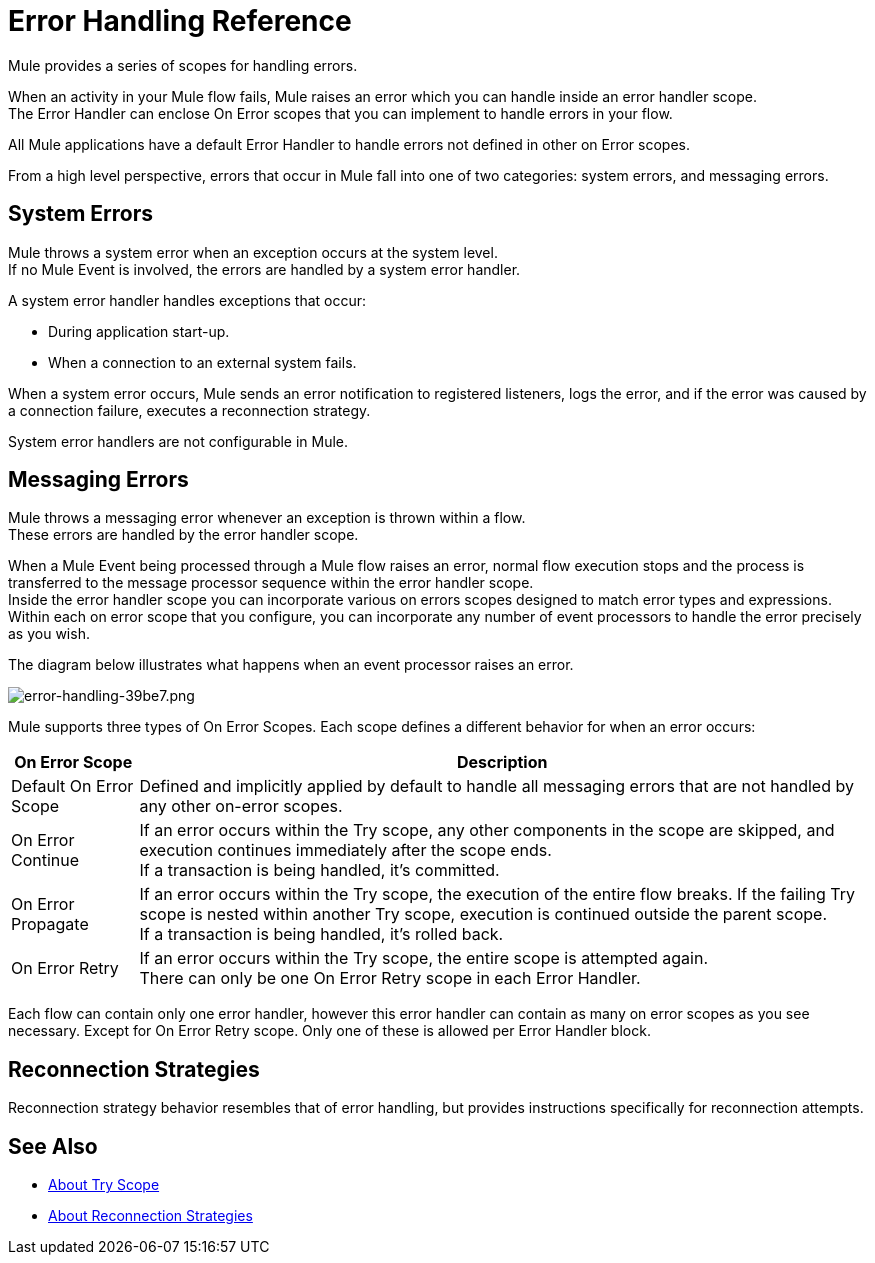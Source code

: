= Error Handling Reference
:keywords: error handling, exceptions, exception catching, exceptions

Mule provides a series of scopes for handling errors.

When an activity in your Mule flow fails, Mule raises an error which you can handle inside an error handler scope. +
The Error Handler can enclose On Error scopes that you can implement to handle errors in your flow.

All Mule applications have a default Error Handler to handle errors not defined in other on Error scopes.

From a high level perspective, errors that occur in Mule fall into one of two categories: system errors, and messaging errors.

== System Errors

Mule throws a system error when an exception occurs at the system level. +
If no Mule Event is involved, the errors are handled by a system error handler.

A system error handler handles exceptions that occur:

* During application start-up.
* When a connection to an external system fails.

When a system error occurs, Mule sends an error notification to registered listeners, logs the error, and if the error was caused by a connection failure, executes a reconnection strategy.

System error handlers are not configurable in Mule.

// REVIEW: Not sure if neccesary.
// === Example Scenario
//
// Mule establishes a connection to a JMS broker in order to receive a message. When Mule attempts to use the connection to consume a message the connection fails, which causes Mule to invoke the system exception strategy. Because the failure occurred before any message was received for processing, Mule invoked the _system_, rather than _messaging_, exception strategy.

== Messaging Errors

Mule throws a messaging error whenever an exception is thrown within a flow. +
These errors are handled by the error handler scope.

When a Mule Event being processed through a Mule flow raises an error, normal flow execution stops and the process is transferred to the message processor sequence within the error handler scope. +
Inside the error handler scope you can incorporate various on errors scopes designed to match error types and expressions.  Within each on error scope that you configure,  you can incorporate any number of event processors to handle the error precisely as you wish.

The diagram below illustrates what happens when an event processor raises an error.

image::error-handling-39be7.png[error-handling-39be7.png]

Mule supports three types of On Error Scopes. Each scope defines a different behavior for when an error occurs:

[%header%autowidth.spread]
|===
|On Error Scope |Description

| Default On Error Scope
| Defined and implicitly applied by default to handle all messaging errors that are not handled by any other on-error scopes.

| On Error Continue
| If an error occurs within the Try scope, any other components in the scope are skipped, and execution continues immediately after the scope ends. +
If a transaction is being handled, it’s committed.

| On Error Propagate
| If an error occurs within the Try scope, the execution of the entire flow breaks. If the failing Try scope is nested within another Try scope, execution is continued outside the parent scope. +
If a transaction is being handled, it’s rolled back.

| On Error Retry
| If an error occurs within the Try scope, the entire scope is attempted again. +
There can only be one On Error Retry scope in each Error Handler.

|===

Each flow can contain only one error handler, however this error handler can contain as many on error scopes as you see necessary. Except for On Error Retry scope. Only one of these is allowed per Error Handler block.

== Reconnection Strategies

Reconnection strategy behavior resembles that of error handling, but provides instructions specifically for reconnection attempts.

// // QQ: Check if Until successful is still available in Mule4
// === Until Successful Scope
//
// This scope attempts to route a message through its child flow until the message is processed successfully. +
// You can define the maximum number of processing attempts the Until Successful scope undertakes before it reverts to handling the message as though it were an exception.


// No Exception Filer nor CXF error handling here:
// === Exception Filter
//
// Exception filter stops normal flow execution when it discovers a message that contains a message in the `exceptionPayload` field. By comparison, an exception strategy typically stops normal flow execution when a message throws an exception in the flow. You can combine the two and configure the exception filter to stop normal flow execution _and_ throw an exception, which triggers the exception strategy. Refer to the link:/mule-user-guide/v/4.0/filters[Filters documentation] for configuration details.


// === CXF Error Handling
//
// Web services that utilize CXF can implement Mule exception strategies (such as the Catch and Rollback exception strategies) that are compatible with CXF. Consult the link:/mule-user-guide/v/4.0/cxf-error-handling[CXF Error Handling documentation] for details.

== See Also

* link:/mule-user-guide/v/4.0/try-scope-concept[About Try Scope]
* link:/mule-user-guide/v/4.0/reconnection-strategy-about[About Reconnection Strategies]
